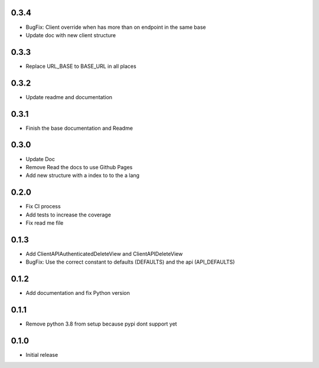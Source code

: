 0.3.4
~~~~~

- BugFix: Client override when has more than on endpoint in the same base
- Update doc with new client structure

0.3.3
~~~~~

- Replace URL_BASE to BASE_URL in all places

0.3.2
~~~~~

- Update readme and documentation

0.3.1
~~~~~

- Finish the base documentation and Readme

0.3.0
~~~~~

- Update Doc
- Remove Read the docs to use Github Pages
- Add new structure with a index to to the a lang

0.2.0
~~~~~

- Fix CI process
- Add tests to increase the coverage
- Fix read me file

0.1.3
~~~~~

- Add ClientAPIAuthenticatedDeleteView and ClientAPIDeleteView
- BugFix: Use the correct constant to defaults (DEFAULTS) and the api (API_DEFAULTS)

0.1.2
~~~~~

- Add documentation and fix Python version


0.1.1
~~~~~

- Remove python 3.8 from setup because pypi dont support yet

0.1.0
~~~~~

- Initial release

